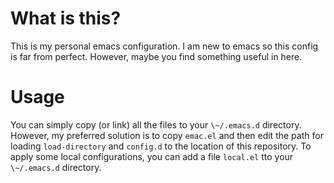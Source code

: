 * What is this?

This is my personal emacs configuration. I am new to emacs so this config is
far from perfect. However, maybe you find something useful in here.

* Usage

You can simply copy (or link) all the files to your ~\~/.emacs.d~ directory.
However, my preferred solution is to copy ~emac.el~ and then edit the path for
loading ~load-directory~ and ~config.d~ to the location of this repository. To
apply some local configurations, you can add a file ~local.el~ tto your
~\~/.emacs.d~ directory.
